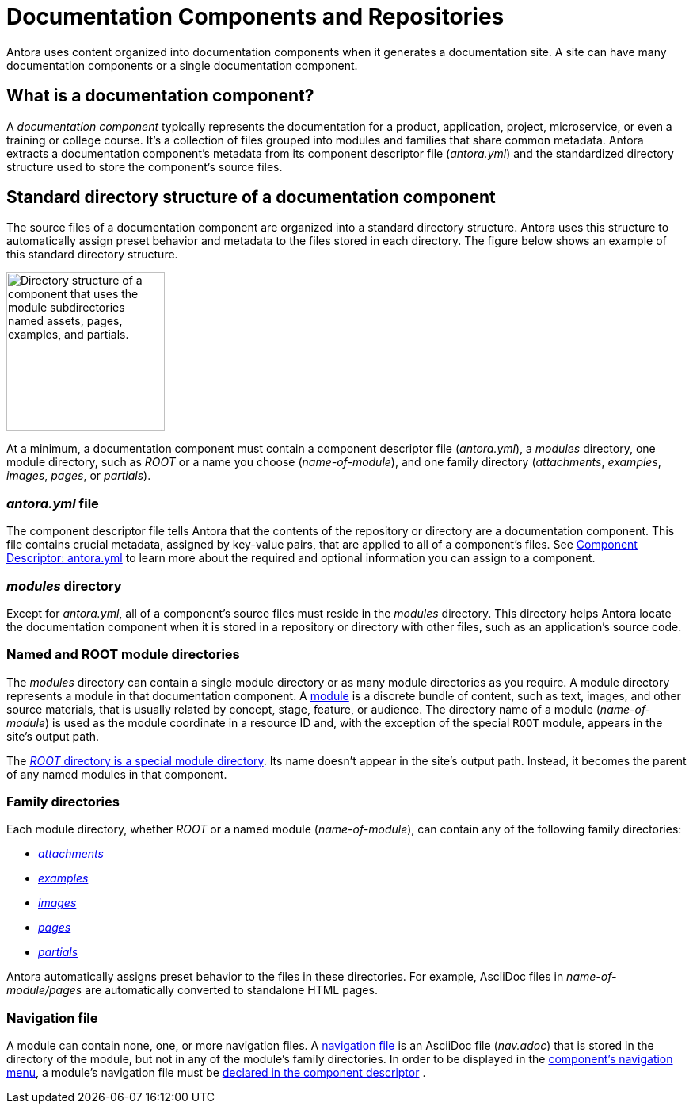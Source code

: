 = Documentation Components and Repositories
//:page-alias: component-structure.adoc

Antora uses content organized into documentation components when it generates a documentation site.
A site can have many documentation components or a single documentation component.

== What is a documentation component?

A [.term]_documentation component_ typically represents the documentation for a product, application, project, microservice, or even a training or college course.
It's a collection of files grouped into modules and families that share common metadata.
Antora extracts a documentation component's metadata from its component descriptor file ([.path]_antora.yml_) and the standardized directory structure used to store the component's source files.

[#overview]
== Standard directory structure of a documentation component

The source files of a documentation component are organized into a standard directory structure.
Antora uses this structure to automatically assign preset behavior and metadata to the files stored in each directory.
The figure below shows an example of this standard directory structure.

image::component-dir-structure-with-assets.png[alt="Directory structure of a component that uses the module subdirectories named assets, pages, examples, and partials.",width="200"]

At a minimum, a documentation component must contain a component descriptor file ([.path]_antora.yml_), a [.path]_modules_ directory, one module directory, such as [.path]_ROOT_ or a name you choose ([.path]_name-of-module_), and one family directory ([.path]_attachments_, [.path]_examples_, [.path]_images_, [.path]_pages_, or [.path]_partials_).

=== _antora.yml_ file

The component descriptor file tells Antora that the contents of the repository or directory are a documentation component.
This file contains crucial metadata, assigned by key-value pairs, that are applied to all of a component's files.
See xref:component-descriptor.adoc[Component Descriptor: antora.yml] to learn more about the required and optional information you can assign to a component.

=== _modules_ directory

Except for [.path]_antora.yml_, all of a component's source files must reside in the [.path]_modules_ directory.
This directory helps Antora locate the documentation component when it is stored in a repository or directory with other files, such as an application's source code.

=== Named and ROOT module directories

The [.path]_modules_ directory can contain a single module directory or as many module directories as you require.
A module directory represents a module in that documentation component.
A xref:modules.adoc[module] is a discrete bundle of content, such as text, images, and other source materials, that is usually related by concept, stage, feature, or audience.
The directory name of a module ([.path]_name-of-module_) is used as the module coordinate in a resource ID and, with the exception of the special `ROOT` module, appears in the site's output path.

The xref:modules.adoc#root[_ROOT_ directory is a special module directory].
Its name doesn't appear in the site's output path.
Instead, it becomes the parent of any named modules in that component.

=== Family directories

Each module directory, whether [.path]_ROOT_ or a named module ([.path]_name-of-module_), can contain any of the following family directories:

* xref:modules.adoc#attachments-dir[_attachments_]
* xref:modules.adoc#examples-dir[_examples_]
* xref:modules.adoc#images-dir[_images_]
* xref:modules.adoc#pages-dir[_pages_]
* xref:modules.adoc#partials-dir[_partials_]

Antora automatically assigns preset behavior to the files in these directories.
For example, AsciiDoc files in [.path]_name-of-module/pages_ are automatically converted to standalone HTML pages.

=== Navigation file

A module can contain none, one, or more navigation files.
A xref:navigation:filenames-and-locations.adoc[navigation file] is an AsciiDoc file ([.path]_nav.adoc_) that is stored in the directory of the module, but not in any of the module's family directories.
In order to be displayed in the xref:navigation:index.adoc[component's navigation menu], a module's navigation file must be xref:navigation:register-navigation-files.adoc[declared in the component descriptor] .

//TIP: Did you know that a component's files can be sourced from multiple repositories?
//That means a module's examples directory can be stored in one repository and its pages in another or several repositories.
//This capability is provided by the simple but-oh-so-powerful component descriptor file, [.path]_antora.yml_.

////
== Learn more

* xref:component-versions.adoc[Component versions and branches]
* xref:modules.adoc[Modules]
* xref:component-descriptor.adoc[antora.yml]
////
